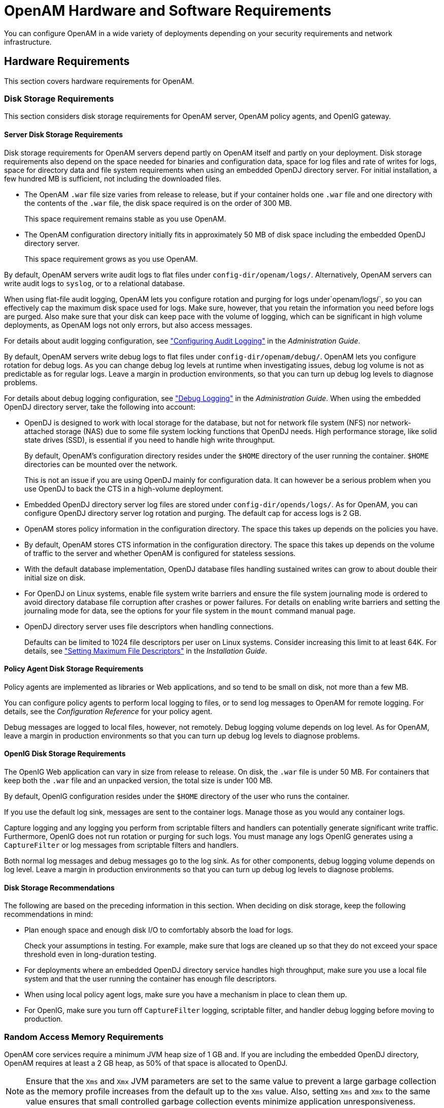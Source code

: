 ////
  The contents of this file are subject to the terms of the Common Development and
  Distribution License (the License). You may not use this file except in compliance with the
  License.
 
  You can obtain a copy of the License at legal/CDDLv1.0.txt. See the License for the
  specific language governing permission and limitations under the License.
 
  When distributing Covered Software, include this CDDL Header Notice in each file and include
  the License file at legal/CDDLv1.0.txt. If applicable, add the following below the CDDL
  Header, with the fields enclosed by brackets [] replaced by your own identifying
  information: "Portions copyright [year] [name of copyright owner]".
 
  Copyright 2017 ForgeRock AS.
  Portions Copyright 2024-2025 3A Systems LLC.
////

:figure-caption!:
:example-caption!:
:table-caption!:
:leveloffset: -1"


[#chap-hw-sw-requirements]
== OpenAM Hardware and Software Requirements

You can configure OpenAM in a wide variety of deployments depending on your security requirements and network infrastructure.

[#hardware-requirements]
=== Hardware Requirements

This section covers hardware requirements for OpenAM.

[#storage-requirements]
==== Disk Storage Requirements

This section considers disk storage requirements for OpenAM server, OpenAM policy agents, and OpenIG gateway.

[#storage-requirements-server]
===== Server Disk Storage Requirements

Disk storage requirements for OpenAM servers depend partly on OpenAM itself and partly on your deployment. Disk storage requirements also depend on the space needed for binaries and configuration data, space for log files and rate of writes for logs, space for directory data and file system requirements when using an embedded OpenDJ directory server.
For initial installation, a few hundred MB is sufficient, not including the downloaded files.

* The OpenAM `.war` file size varies from release to release, but if your container holds one `.war` file and one directory with the contents of the `.war` file, the disk space required is on the order of 300 MB.
+
This space requirement remains stable as you use OpenAM.

* The OpenAM configuration directory initially fits in approximately 50 MB of disk space including the embedded OpenDJ directory server.
+
This space requirement grows as you use OpenAM.

By default, OpenAM servers write audit logs to flat files under `config-dir/openam/logs/`. Alternatively, OpenAM servers can write audit logs to `syslog`, or to a relational database.

When using flat-file audit logging, OpenAM lets you configure rotation and purging for logs under`openam/logs/`, so you can effectively cap the maximum disk space used for logs. Make sure, however, that you retain the information you need before logs are purged. Also make sure that your disk can keep pace with the volume of logging, which can be significant in high volume deployments, as OpenAM logs not only errors, but also access messages.

For details about audit logging configuration, see xref:admin-guide:chap-audit-logging.adoc#chap-audit-logging["Configuring Audit Logging"] in the __Administration Guide__.

By default, OpenAM servers write debug logs to flat files under `config-dir/openam/debug/`. OpenAM lets you configure rotation for debug logs. As you can change debug log levels at runtime when investigating issues, debug log volume is not as predictable as for regular logs. Leave a margin in production environments, so that you can turn up debug log levels to diagnose problems.

For details about debug logging configuration, see xref:admin-guide:chap-monitoring.adoc#debug-logging["Debug Logging"] in the __Administration Guide__.
When using the embedded OpenDJ directory server, take the following into account:

* OpenDJ is designed to work with local storage for the database, but not for network file system (NFS) nor network-attached storage (NAS) due to some file system locking functions that OpenDJ needs. High performance storage, like solid state drives (SSD), is essential if you need to handle high write throughput.
+
By default, OpenAM's configuration directory resides under the `$HOME` directory of the user running the container. `$HOME` directories can be mounted over the network.
+
This is not an issue if you are using OpenDJ mainly for configuration data. It can however be a serious problem when you use OpenDJ to back the CTS in a high-volume deployment.

* Embedded OpenDJ directory server log files are stored under `config-dir/opends/logs/`. As for OpenAM, you can configure OpenDJ directory server log rotation and purging. The default cap for access logs is 2 GB.

* OpenAM stores policy information in the configuration directory. The space this takes up depends on the policies you have.

* By default, OpenAM stores CTS information in the configuration directory. The space this takes up depends on the volume of traffic to the server and whether OpenAM is configured for stateless sessions.

* With the default database implementation, OpenDJ database files handling sustained writes can grow to about double their initial size on disk.

* For OpenDJ on Linux systems, enable file system write barriers and ensure the file system journaling mode is ordered to avoid directory database file corruption after crashes or power failures. For details on enabling write barriers and setting the journaling mode for data, see the options for your file system in the `mount` command manual page.

* OpenDJ directory server uses file descriptors when handling connections.
+
Defaults can be limited to 1024 file descriptors per user on Linux systems. Consider increasing this limit to at least 64K. For details, see xref:install-guide:chap-prepare-install.adoc#prerequisites-file-descriptors["Setting Maximum File Descriptors"] in the __Installation Guide__.



[#storage-requirements-pa]
===== Policy Agent Disk Storage Requirements

Policy agents are implemented as libraries or Web applications, and so tend to be small on disk, not more than a few MB.

You can configure policy agents to perform local logging to files, or to send log messages to OpenAM for remote logging. For details, see the __Configuration Reference__ for your policy agent.

Debug messages are logged to local files, however, not remotely. Debug logging volume depends on log level. As for OpenAM, leave a margin in production environments so that you can turn up debug log levels to diagnose problems.


[#storage-requirements-openig]
===== OpenIG Disk Storage Requirements

The OpenIG Web application can vary in size from release to release. On disk, the `.war` file is under 50 MB. For containers that keep both the `.war` file and an unpacked version, the total size is under 100 MB.

By default, OpenIG configuration resides under the `$HOME` directory of the user who runs the container.

If you use the default log sink, messages are sent to the container logs. Manage those as you would any container logs.

Capture logging and any logging you perform from scriptable filters and handlers can potentially generate significant write traffic. Furthermore, OpenIG does not run rotation or purging for such logs. You must manage any logs OpenIG generates using a `CaptureFilter` or log messages from scriptable filters and handlers.

Both normal log messages and debug messages go to the log sink. As for other components, debug logging volume depends on log level. Leave a margin in production environments so that you can turn up debug log levels to diagnose problems.


[#storage-requirements-recommendations]
===== Disk Storage Recommendations

The following are based on the preceding information in this section. When deciding on disk storage, keep the following recommendations in mind:

* Plan enough space and enough disk I/O to comfortably absorb the load for logs.
+
Check your assumptions in testing. For example, make sure that logs are cleaned up so that they do not exceed your space threshold even in long-duration testing.

* For deployments where an embedded OpenDJ directory service handles high throughput, make sure you use a local file system and that the user running the container has enough file descriptors.

* When using local policy agent logs, make sure you have a mechanism in place to clean them up.

* For OpenIG, make sure you turn off `CaptureFilter` logging, scriptable filter, and handler debug logging before moving to production.




[#ram-requirements]
==== Random Access Memory Requirements

OpenAM core services require a minimum JVM heap size of 1 GB and. If you are including the embedded OpenDJ directory, OpenAM requires at least a 2 GB heap, as 50% of that space is allocated to OpenDJ.

[NOTE]
====
Ensure that the `Xms` and `Xmx` JVM parameters are set to the same value to prevent a large garbage collection as the memory profile increases from the default up to the `Xms` value. Also, setting `Xms` and `Xmx` to the same value ensures that small controlled garbage collection events minimize application unresponsiveness.
====



[#hw-and-sw-requirements]
=== Software Requirements

The following sections list software requirements for deploying OpenAM server and policy agent software.

[#os-requirements]
==== OpenAM Operating System Requirements

Open Identity Platform Approved Vendors supports customers using OpenAM server software on the following operating system versions:

[#am-os-requirements]
.Supported Operating Systems
[cols="50%,50%"]
|===
|Operating System |Version 

a|Red Hat Enterprise Linux, Centos
a|6, 7

a|SuSE
a|11

a|Ubuntu
a|12.04 LTS, 14.04 LTS

a|Solaris x64
a|10, 11

a|Solaris Sparc
a|10, 11

a|Windows Server
a|2008, 2008 R2, 2012, 2012 R2
|===


[#sec-java-requirements]
==== Java Requirements


[#am-java-requirements]
.JDK Requirements
[cols="50%,50%"]
|===
|Vendor |Version 

a|Oracle JDK
a|7, 8

a|IBM SDK, Java Technology Edition (Websphere only)
a|7
|===


[#web-container-requirements]
==== OpenAM Web Application Container Requirements


[#am-web-containers]
.Web Containers
[cols="66%,34%"]
|===
|Web Container |Version 

a|Apache Tomcat
a|7, 8

a|Oracle WebLogic Server
a|12c

a|JBoss Enterprise Application Platform
a|6.1+

a|JBoss Application Server
a|7.2+

a|WildFly AS
a|9

a|IBM WebSphere
a|8.0, 8.5.5.8+
|===
The web application container must be able to write to its own home directory, where OpenAM stores configuration files.


[#data-store-requirements]
==== Data Store Requirements


[#table-data-store-requirements]
.Supported Data Stores
[cols="28%,14%,15%,14%,14%,15%"]
|===
|Data Store |Version |CTS Datastore |Config Datastore |User Datastore |UMA Datastore 

a|Embedded OpenDJ
a|3.5
a|image:ROOT:thumb_Very-Basic-Checkmark-icon.png[]
a|image:ROOT:thumb_Very-Basic-Checkmark-icon.png[]
a|image:ROOT:thumb_Very-Basic-Checkmark-icon.png[]
a|image:ROOT:thumb_Very-Basic-Checkmark-icon.png[]

a|External OpenDJ
a|2.6, 2.6.4, 3.0, 3.5
a|image:ROOT:thumb_Very-Basic-Checkmark-icon.png[]
a|image:ROOT:thumb_Very-Basic-Checkmark-icon.png[]
a|image:ROOT:thumb_Very-Basic-Checkmark-icon.png[]
a|image:ROOT:thumb_Very-Basic-Checkmark-icon.png[]

a|Oracle Unified Directory
a|11g
a|
a|
a|image:ROOT:thumb_Very-Basic-Checkmark-icon.png[]
a|

a|Oracle Directory Server Enterprise Edition
a|11g
a|
a|
a|image:ROOT:thumb_Very-Basic-Checkmark-icon.png[]
a|

a|Microsoft Active Directory
a|2008, 2008 R2, 2012, 2012 R2
a|
a|
a|image:ROOT:thumb_Very-Basic-Checkmark-icon.png[]
a|

a|IBM Tivoli Directory Server
a|6.3
a|
a|
a|image:ROOT:thumb_Very-Basic-Checkmark-icon.png[]
a|
|===


[#sec-supported-clients]
==== Supported Clients

The following table summarizes supported clients:

[#am-supported-clients]
.Supported Clients
[cols="23%,15%,16%,15%,15%,16%"]
|===
|Client Platform |Native Apps |Chrome 16+ |IE 9+, Microsoft Edge |Firefox 3.6+ |Safari 5+ 

a|Windows 7 or later
a|image:ROOT:thumb_Very-Basic-Checkmark-icon.png[]
a|image:ROOT:thumb_Very-Basic-Checkmark-icon.png[]
a|image:ROOT:thumb_Very-Basic-Checkmark-icon.png[]
a|image:ROOT:thumb_Very-Basic-Checkmark-icon.png[]
a|image:ROOT:thumb_Very-Basic-Checkmark-icon.png[]

a|Mac OS X 10.8 or later
a|image:ROOT:thumb_Very-Basic-Checkmark-icon.png[]
a|image:ROOT:thumb_Very-Basic-Checkmark-icon.png[]
a|
a|image:ROOT:thumb_Very-Basic-Checkmark-icon.png[]
a|

a|Ubuntu 12.04 LTS or later
a|image:ROOT:thumb_Very-Basic-Checkmark-icon.png[]
a|image:ROOT:thumb_Very-Basic-Checkmark-icon.png[]
a|
a|image:ROOT:thumb_Very-Basic-Checkmark-icon.png[]
a|image:ROOT:thumb_Very-Basic-Checkmark-icon.png[]

a|iOS 7 or later
a|image:ROOT:thumb_Very-Basic-Checkmark-icon.png[]
a|image:ROOT:thumb_Very-Basic-Checkmark-icon.png[]
a|
a|
a|image:ROOT:thumb_Very-Basic-Checkmark-icon.png[]

a|Android 4.3 or later
a|image:ROOT:thumb_Very-Basic-Checkmark-icon.png[]
a|image:ROOT:thumb_Very-Basic-Checkmark-icon.png[]
a|
a|
a|
|===


[#jee-pa-platform-requirements]
==== Java EE Agents Platform Requirements

The following table summarizes platform support.

[#table-jee-pa-platform-requirements]
.Supported Operating Systems & Web Application Containers
[cols="33%,16%,51%"]
|===
|Operating Systems (OS) |OS Versions |Web Application Containers & Versions 

a|[none]
* CentOS
* Red Hat Enterprise Linux
* Oracle Linux
a|[none]
* 5, 6, 7
a|[none]
* Apache Tomcat 6, 7, 8
* IBM Web Sphere Application Server 8, 8.5
* JBoss Enterprise Application Platform 6
* JBoss Application Server 7
* Jetty 8 (at least 8.1.13)
* Oracle WebLogic Server 11g, 12c

a|[none]
* Microsoft Windows Server
a|[none]
* 2008, 2008 R2, 2012, 2012 R2
a|[none]
* Apache Tomcat 6, 7, 8

a|[none]
* Oracle Solaris x64
* Oracle Solaris SPARC
a|[none]
* 10, 11
a|[none]
* Apache Tomcat 6, 7, 8
* Oracle WebLogic Server 11g, 12c

a|[none]
* Ubuntu Linux
a|[none]
* 12.04 LTS, 14.04 LTS
a|[none]
* Apache Tomcat 6, 7, 8
* IBM Web Sphere Application Server 8, 8.5
* JBoss Enterprise Application Platform 6
* JBoss Application Server 7
* Jetty 8 (at least 8.1.13)
* Oracle WebLogic Server 11g, 12c
|===


[#web-pa-platform-requirements]
==== Web Policy Agents Platform Requirements

The following table summarizes platform support.

[#table-web-pa-platform-requirements]
.Supported Operating Systems & Web Servers
[cols="33%,16%,51%"]
|===
|Operating Systems (OS) |OS Versions |Web Servers & Versions 

a|[none]
* CentOS
* Red Hat Enterprise Linux
* Oracle Linux
a|[none]
* 5, 6, 7
a|[none]
* Apache HTTP Server 2.2
* Apache HTTP Server 2.4

.3+a|[none]
* Microsoft Windows Server
a|[none]
* 2008 R2
a|[none]
* Microsoft IIS 7

a|[none]
* 2008 R2
a|[none]
* Microsoft IIS 7.5

a|[none]
* 2012, 2012 R2
a|[none]
* Microsoft IIS 8

a|[none]
* Oracle Solaris x64
* Oracle Solaris SPARC
a|[none]
* 10, 11
a|[none]
* Apache HTTP Server 2.2
* Apache HTTP Server 2.4

a|[none]
* Ubuntu Linux
a|[none]
* 12.04 LTS, 14.04 LTS
a|[none]
* Apache HTTP Server 2.2
* Apache HTTP Server 2.4
|===
--
Before installing web policy agents on your platform, also make sure that the system provides the required components.

All Systems::
If agents use secure connections (SSL, TLS), then also make sure that OpenSSL is installed.

Linux Systems::
Before installing web policy agents on Linux, make sure the system can run `gcc` 4.4.7. `libc.so.6` must be available and it must support the GLIBC_2.3 ABI. You can check this by running the following command: `strings libc.so.6 | grep GLIBC_2`.

Microsoft Windows Systems::
Before installing the IIS 7 web policy agent on Microsoft IIS 7 or IIS 8, make sure that the optional Application Development component of Web Server (IIS) is installed. In the Windows Server 2012 Server Manager for example, Application Development is a component of Web Server (IIS) | Web Server.

Oracle Solaris Systems::
Before installing web policy agents on Solaris 10, make sure you have applied the latest shared library patch for C++, at least 119963-16 on SPARC or 119964-12 on x64. The library is bundled on Solaris 10 update 5 and later.

--




